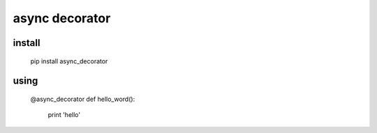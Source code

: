 ===============
async decorator
===============


install
-------

    pip install async_decorator


using
-----

    @async_decorator
    def hello_word():
        print 'hello'
